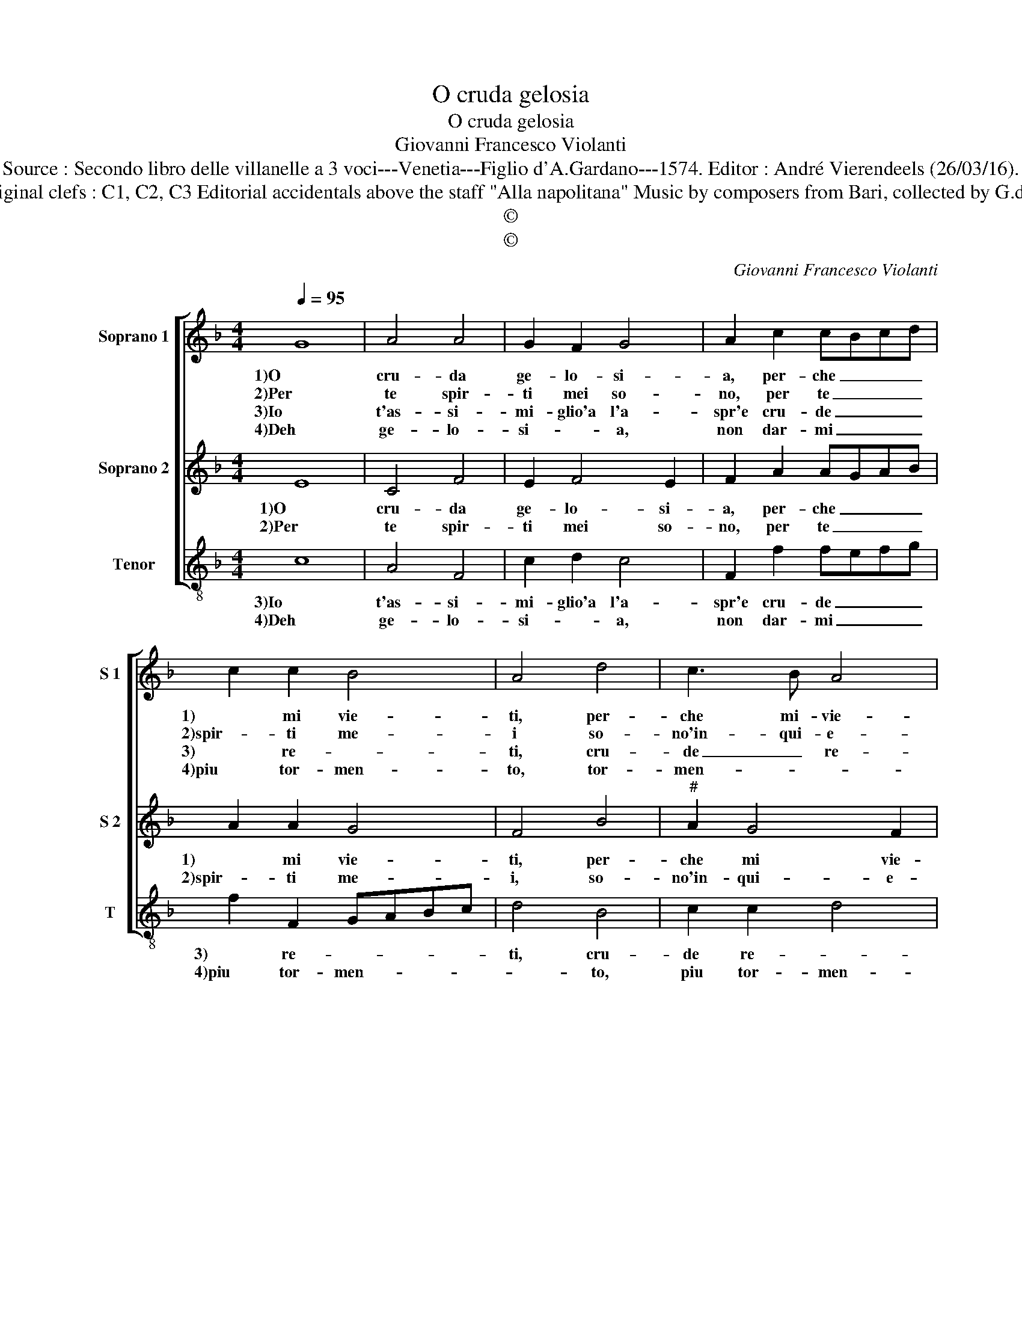 X:1
T:O cruda gelosia
T:O cruda gelosia
T:Giovanni Francesco Violanti
T:Source : Secondo libro delle villanelle a 3 voci---Venetia---Figlio d'A.Gardano---1574. Editor : André Vierendeels (26/03/16).
T:Notes : Original clefs : C1, C2, C3 Editorial accidentals above the staff "Alla napolitana" Music by composers from Bari, collected by G.de Antiquis 
T:©
T:©
C:Giovanni Francesco Violanti
Z:©
%%score [ 1 2 3 ]
L:1/8
Q:1/4=95
M:4/4
K:F
V:1 treble nm="Soprano 1" snm="S 1"
V:2 treble nm="Soprano 2" snm="S 2"
V:3 treble-8 nm="Tenor" snm="T"
V:1
 G8 | A4 A4 | G2 F2 G4 | A2 c2 cBcd | c2 c2 B4 | A4 d4 | c3 B A4 |[M:2/4] G4 ::[M:3/4] A2 A2 A2 | %9
w: 1)O|cru- da|ge- lo- si-|a, per- che _ _ _|1) mi vie-|ti, per-|che mi- vie-|ti,|di ri- mi-|
w: 2)Per|te spir-|ti mei so-|no, per te _ _ _|2)spir- ti me-|i so-|no'in- qui- e-|ti,|e mi fai|
w: 3)Io|t'as- si-|mi- glio'a l'a-|spr'e cru- de _ _ _|3) re- *|ti, cru-|de _ re-|ti,|d'A- mor do-|
w: 4)Deh|ge- lo-|si- * a,|non dar- mi _ _ _|4)piu tor- men-|to, tor-|men- * *|ti,|a- scol- ta,|
[M:4/4] B2 G2 G2 G2 | A2 c2 c3 B | A2 G2 A4 | G4 z4 | c4 B2 G2 | A4 G4 | z2 B2 A2 A2 | B4 A2 A2 | %17
w: 1)rar, di ri- mi-|rar di mia si-|gno- ra'il vol-|to,|che mil- le|1)se- gni,|che mil- le|se- gni, che|
w: 2)star, e mi fai|star, in gran pen-|sier a- vol-|to,|che mil- le|2)se- gni,|che mil- le|se- gni, che|
w: 3've mi veg- gi-|o, mi veg- gio-|star in vol-|to,|che mil- le|3)se- gni,|che mil- le|se- gni, che|
w: 4)a- scol- ta'un po-|co il mio la-|men- * *|to,|il mio la-|4)men- to,|a- pri- ti|e fa, a-|
 G2 G2 A4 | G2 E4 F2- | F2 G4 A2- | A2 B2 B2 B2 | A4 G4 |] %22
w: mil- le se-|gni mi fai|1) far di|_ stol- to, di|stol- to.|
w: mil- le se-|gni mi fai-|2) far di|_ stol- to, di|stol- to.|
w: mil- le se-|gni mi fai|3) far di|_ stol- to, di|stol- to.|
w: pri- tt e|fa, que- sto|4) que- sto|_ mio cor con-|ten- to.|
V:2
 E8 | C4 F4 | E2 F4 E2 | F2 A2 AGAB | A2 A2 G4 | F4 B4 |"^#" A2 G4 F2 |[M:2/4] G4 :: %8
w: 1)O|cru- da|ge- lo- si-|a, per- che _ _ _|1) mi vie-|ti, per-|che mi vie-|ti,|
w: 2)Per|te spir-|ti mei so-|no, per te _ _ _|2)spir- ti me-|i, so-|no'in- qui- e-|ti,|
[M:3/4] ^F2 F2 F2 |[M:4/4] G2 E2 E2 E2 | F2 A2 A2 G2 |"^#" F2 G4 F2 | G2 E2 D2 G2 | E2 ^F2 G2 D2 | %14
w: di ri- mi-|1)rar, di ri- mi-|rar di mia si-|gno- ra'il vol-|to, che mil- le|se- * gni, che|
w: e mi fai|2)star, e mi fai|star, in gran pen-|sier a vol-|to, che mil- le|se- gni, che _|
 F2 F2 E4 | D2 G2 ^F2 F2 | G4 D4 | z2 G2 ^F2 F2 | G4 C4 | z4 E4 | F4 F2 G2 | G2 ^F2 G4 |] %22
w: 1)mil- le se-|gni, che mil- le|se- gni,|che mil- le|se- gni,|mi|fai far di|stol- * to.|
w: 2)mil- le se-|gni, che mil- le|se- gni,|che mil- le|se- gni,|far|di stol- to,|di stol- to.|
V:3
 c8 | A4 F4 | c2 d2 c4 | F2 f2 fefg | f2 F2 GABc | d4 B4 | c2 c2 d4 |[M:2/4] G4 :: %8
w: 3)Io|t'as- si-|mi- glio'a l'a-|spr'e cru- de _ _ _|3) re- * * * *|ti, cru-|de re- *|ti,|
w: 4)Deh|ge- lo-|si- * a,|non dar- mi _ _ _|4)piu tor- men- * * *|* to,|piu tor- men-|to,|
[M:3/4] d2 d2 d2 |[M:4/4] G2 c2 c2 c2 | F2 f2 f2 c2 | d2 _e2 d4 | G2 c2 B2 G2 | A4 G4 | F4 z2 c2 | %15
w: d'A- mor do-|3)ve mi veg- gi-|o, mi veg- gio|star' in vol-|to, che mil- le|se- gni,|3) che|
w: a- scol- ta,|4)a- scol- ta'un po-|co il mio la-|men- * *|to, il mio la-|men- to,|4) a-|
 B2 G2 d4 | G2 g4 f2- | f2 e2 d4 | G4 A4 | B4 c4 | d6 G2 | d4 G4 |] %22
w: mil- le se-|gni, che mil-|* le se-|gni, mi|3)fai far|_ di|stol- to.|
w: pri- ti e|fa, a- pri-|* ti e|fa, que-|4)sto mio|cor con-|ten- to.|

